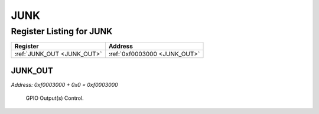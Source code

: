 JUNK
====

Register Listing for JUNK
-------------------------

+----------------------------+------------------------------+
| Register                   | Address                      |
+============================+==============================+
| :ref:`JUNK_OUT <JUNK_OUT>` | :ref:`0xf0003000 <JUNK_OUT>` |
+----------------------------+------------------------------+

JUNK_OUT
^^^^^^^^

`Address: 0xf0003000 + 0x0 = 0xf0003000`

    GPIO Output(s) Control.

    .. wavedrom::
        :caption: JUNK_OUT

        {
            "reg": [
                {"name": "out", "bits": 1},
                {"bits": 31},
            ], "config": {"hspace": 400, "bits": 32, "lanes": 4 }, "options": {"hspace": 400, "bits": 32, "lanes": 4}
        }


